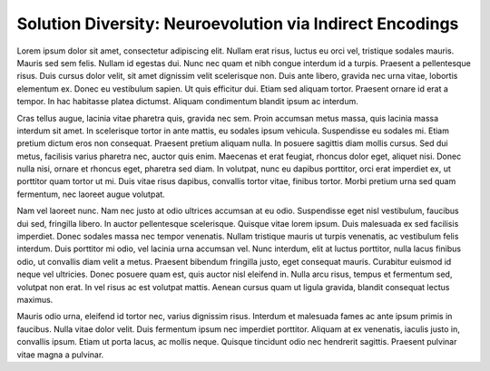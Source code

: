 =========================================================
Solution Diversity: Neuroevolution via Indirect Encodings
=========================================================

Lorem ipsum dolor sit amet, consectetur adipiscing elit. Nullam erat risus, luctus eu orci vel, tristique sodales mauris. Mauris sed sem felis. Nullam id egestas dui. Nunc nec quam et nibh congue interdum id a turpis. Praesent a pellentesque risus. Duis cursus dolor velit, sit amet dignissim velit scelerisque non. Duis ante libero, gravida nec urna vitae, lobortis elementum ex. Donec eu vestibulum sapien. Ut quis efficitur dui. Etiam sed aliquam tortor. Praesent ornare id erat a tempor. In hac habitasse platea dictumst. Aliquam condimentum blandit ipsum ac interdum.

Cras tellus augue, lacinia vitae pharetra quis, gravida nec sem. Proin accumsan metus massa, quis lacinia massa interdum sit amet. In scelerisque tortor in ante mattis, eu sodales ipsum vehicula. Suspendisse eu sodales mi. Etiam pretium dictum eros non consequat. Praesent pretium aliquam nulla. In posuere sagittis diam mollis cursus. Sed dui metus, facilisis varius pharetra nec, auctor quis enim. Maecenas et erat feugiat, rhoncus dolor eget, aliquet nisi. Donec nulla nisi, ornare et rhoncus eget, pharetra sed diam. In volutpat, nunc eu dapibus porttitor, orci erat imperdiet ex, ut porttitor quam tortor ut mi. Duis vitae risus dapibus, convallis tortor vitae, finibus tortor. Morbi pretium urna sed quam fermentum, nec laoreet augue volutpat.

Nam vel laoreet nunc. Nam nec justo at odio ultrices accumsan at eu odio. Suspendisse eget nisl vestibulum, faucibus dui sed, fringilla libero. In auctor pellentesque scelerisque. Quisque vitae lorem ipsum. Duis malesuada ex sed facilisis imperdiet. Donec sodales massa nec tempor venenatis. Nullam tristique mauris ut turpis venenatis, ac vestibulum felis interdum. Duis porttitor mi odio, vel lacinia urna accumsan vel. Nunc interdum, elit at luctus porttitor, nulla lacus finibus odio, ut convallis diam velit a metus. Praesent bibendum fringilla justo, eget consequat mauris. Curabitur euismod id neque vel ultricies. Donec posuere quam est, quis auctor nisl eleifend in. Nulla arcu risus, tempus et fermentum sed, volutpat non erat. In vel risus ac est volutpat mattis. Aenean cursus quam ut ligula gravida, blandit consequat lectus maximus.

Mauris odio urna, eleifend id tortor nec, varius dignissim risus. Interdum et malesuada fames ac ante ipsum primis in faucibus. Nulla vitae dolor velit. Duis fermentum ipsum nec imperdiet porttitor. Aliquam at ex venenatis, iaculis justo in, convallis ipsum. Etiam ut porta lacus, ac mollis neque. Quisque tincidunt odio nec hendrerit sagittis. Praesent pulvinar vitae magna a pulvinar.